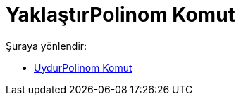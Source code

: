 = YaklaştırPolinom Komut
:page-en: commands/FitPoly
ifdef::env-github[:imagesdir: /tr/modules/ROOT/assets/images]

Şuraya yönlendir:

* xref:/commands/UydurPolinom.adoc[UydurPolinom Komut]
